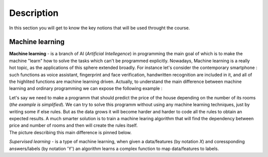 Description
===========

In this section you will get to know the key notions that will be used throught the course.

Machine learning
^^^^^^^^^^^^^^^^

**Machine learning** - is a branch of AI (`Artificial Intellegence`) in programming the main goal of which is to make the machine "learn" how to solve the tasks which can't be programmed explicitly. Nowadays, Machine learning is a really hot topic, as the applications of this sphere extended broadly. For instance let's consider the contemporary smartphone : such functions as voice assistant, fingerprint and face verification, handwritten recognition are included in it, and all of the highlited functions are machine learning driven. Actually, to understand the main difference between machine learning and ordinary programming we can expose the following example :

| Let's say we need to make a programm that should predict the price of the house depending on the number of its rooms (`the example is simplified`). We can try to solve this programm without using any machine learning techniques, just by writing some if else rules. But as the data grows it will become harder and harder to code all the rules to obtain an expected results. A much smarter solution is to train a machine learing algorithm that will find the dependency between price and number of rooms and then will create the rules itself. 

| The picture describing this main difference is pinned below.

.. image:: rules_data.png
  :width: 400
  :alt: Difference between machine learning and traditional programming

 The are three main types of learning : 
 
 * *Supervised learning*
 * *Unsupervised learning*
 * *Reinforcement learning*

*Supervised learning* - is a type of machine learning, when given a data/features  (by notation `X`) and coressponding answers/labels (by notation 'Y') an algorithm learns a complex function to map data/features to labels.  
